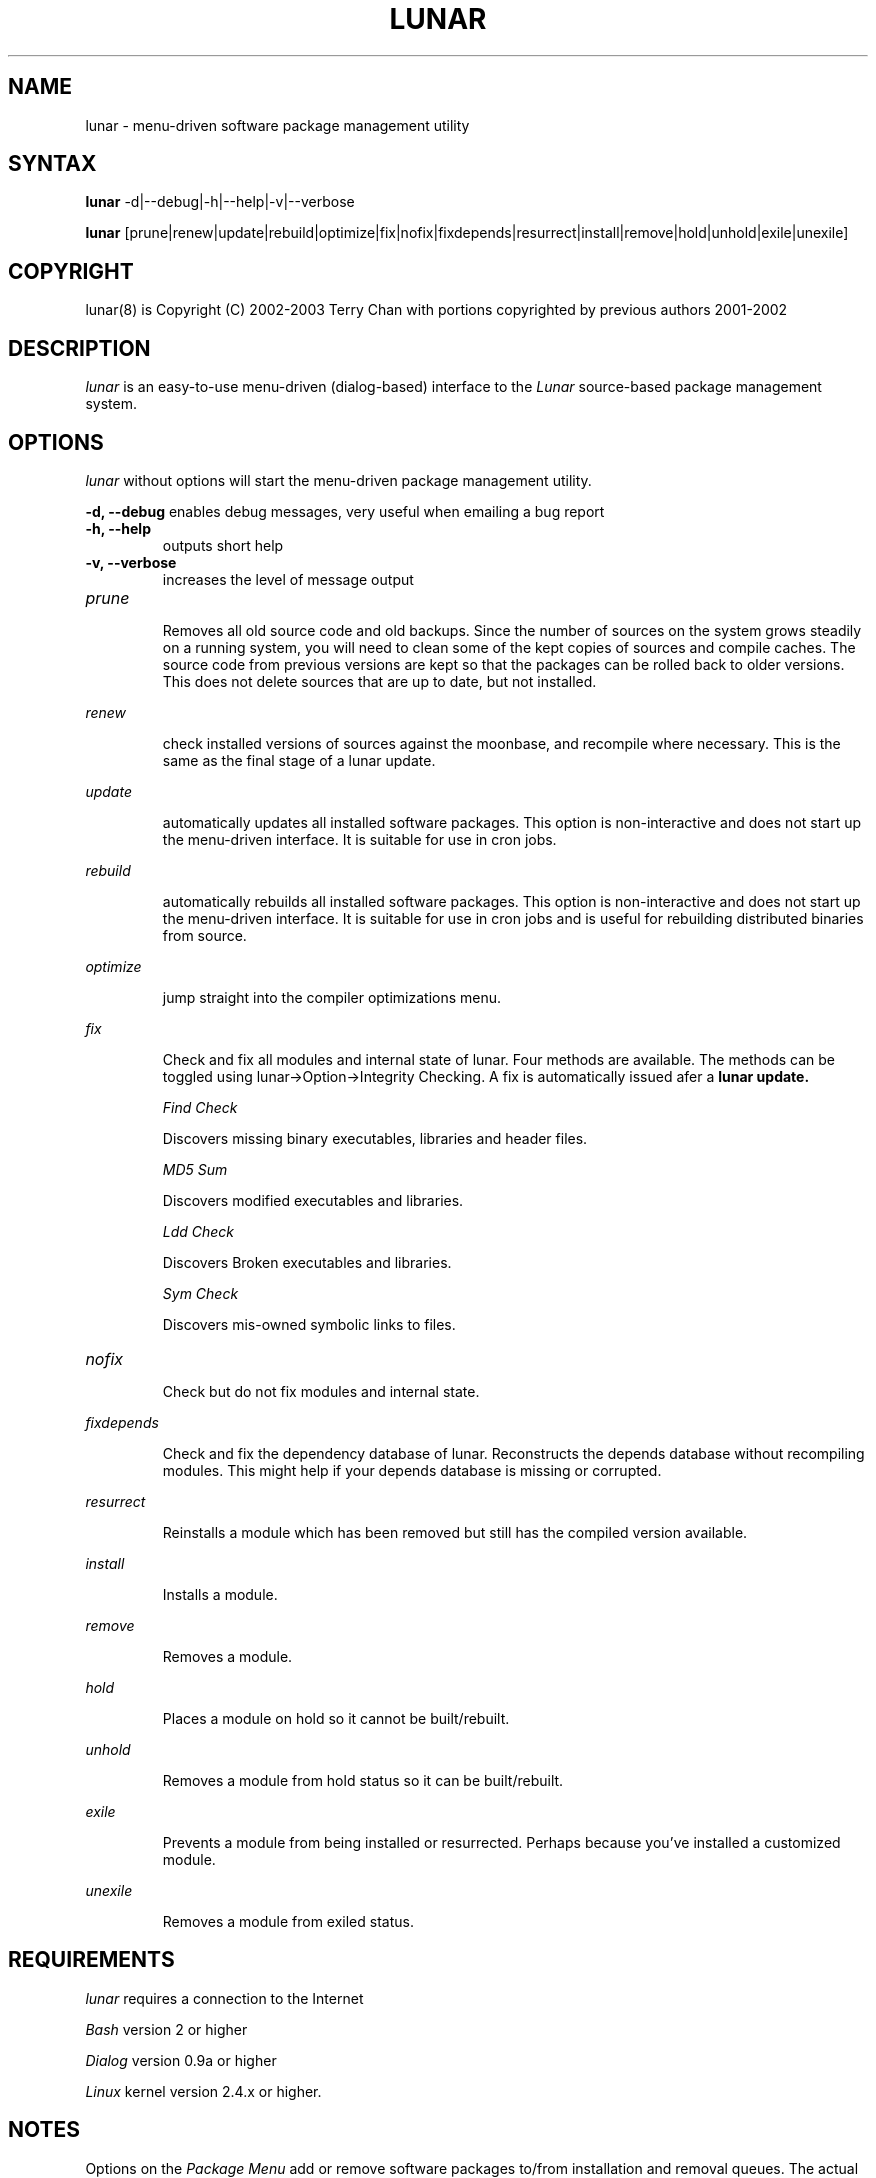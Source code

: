 .TH "LUNAR" "8" "August 2003" "Lunar-Linux.org" "Lunar"
.SH "NAME"
lunar \- menu\-driven software package management utility
.SH "SYNTAX"
.B lunar
-d|--debug|-h|--help|-v|--verbose
.PP
.B lunar
[prune|renew|update|rebuild|optimize|fix|nofix|fixdepends|resurrect|install|remove|hold|unhold|exile|unexile]
.SH "COPYRIGHT"
.if n lunar(8) is Copyright (C) 2002-2003 Terry Chan with portions copyrighted by previous authors 2001\-2002
.if t lunar(8) is Copyright \(co 2002-2003 Terry Chan with portions copyrighted by previous authors 2001\-2002
.SH "DESCRIPTION"
.I lunar
is an easy\-to\-use menu\-driven (dialog\-based) interface to the
.I Lunar
source\-based package management system.
.SH "OPTIONS"
.I lunar
without options will start the menu\-driven package management utility.
.PP 
.B "-d, --debug"
enables debug messages, very useful when emailing a bug report
.TP
.B "-h, --help"
outputs short help
.TP
.B "-v, --verbose"
increases the level of message output
.TP
.I prune
.IP 
Removes all old source code and old backups. Since the number of sources on the system grows steadily on a running system, you will need to clean some of the kept copies of sources and compile caches. The source code from previous versions are kept so that the packages can be rolled back to older versions. This does not delete sources that are up to date,
but not installed.
.PP
.I renew
.IP 
check installed versions of sources against the moonbase, and recompile where necessary. This is the same as the final stage of a lunar update.
.PP 
.I update
.IP 
automatically updates all installed software packages. This option is non\-interactive and does not start up the menu\-driven interface. It is suitable for use in cron jobs.
.PP 
.I rebuild
.IP 
automatically rebuilds all installed software packages. This option is non\-interactive and does not start up the menu\-driven interface. It is suitable for use in cron jobs and is useful for rebuilding distributed binaries from source.
.PP
.I optimize
.IP 
jump straight into the compiler optimizations menu.
.PP 
.I fix
.IP 
Check and fix all modules and internal state of lunar. Four methods are available.  The methods can be toggled using lunar\->Option\->Integrity Checking.  A fix is automatically issued afer a
.B lunar update.
.IP 
.I "Find Check"
.IP 
Discovers missing binary executables, libraries and header files.
.IP 
.I MD5 Sum
.IP 
Discovers modified executables and libraries.
.IP 
.I Ldd Check
.IP 
Discovers Broken executables and libraries.
.IP 
.I Sym Check
.IP 
Discovers mis\-owned symbolic links to files.
.TP 
.I nofix
.IP 
Check but do not fix modules and internal state.
.PP 
.I fixdepends
.IP 
Check and fix the dependency database of lunar.
Reconstructs the depends database without recompiling modules. This might help if your depends database is missing or corrupted.
.PP 
.I resurrect
.IP 
Reinstalls a module which has been removed but still has the compiled version available.
.PP
.I install
.IP 
Installs a module.
.PP
.I remove
.IP 
Removes a module.
.PP
.I hold
.IP 
Places a module on hold so it cannot be built/rebuilt.
.PP
.I unhold
.IP 
Removes a module from hold status so it can be built/rebuilt.
.PP
.I exile
.IP 
Prevents a module from being installed or resurrected. Perhaps because you've installed a customized module.
.PP
.I unexile
.IP 
Removes a module from exiled status.
.PP
.SH "REQUIREMENTS"
.I lunar
requires a connection to the Internet
.PP 
.I Bash
version 2 or higher
.PP 
.I Dialog
version 0.9a or higher
.PP 
.I Linux
kernel version 2.4.x or higher.
.SH "NOTES"
Options on the
.I Package Menu
add or remove software packages to/from installation and removal queues. The actual installation and/or removal of the packages will not be performed until either
.I Foreground Execution
or
.I Background Execution
are selected from the main menu.
.SH "OPERATION"
.I Navigating the Menus
.PP 
To return to a previous menu press
.I <Esc>
or use the
.I Cancel button
.PP 
To exit the program from the main menu press
.I <Esc>
or use the
.I Cancel button
.PP 
To toggle between buttons press
.I <Tab>
.PP 
To select whichever button is highlighted press
.I <Enter>
.PP 
To select/deselect items from a checklist press
.I <Space>
.SH "AUTHOR"
Kyle Sallee
.PP 
Updated Thomas Stewart 01/15/2002
.PP 
Converted to Lunar by Terry Chan 03/23/2002
.PP 
Updated by Chuck Mead 07/17/2003
.PP
Updated by Terry Chan 08/08/2003
.SH "REPORTING BUGS"
Report bugs to <maintainer@lunar\-linux.org>
.SH "SEE ALSO"
moonbase(1), lin(8), lvu(1), lget(8), lrm(8), lcrash(8)
.SH "WARRANTY"
This is free software with ABSOLUTELY NO WARRANTY


